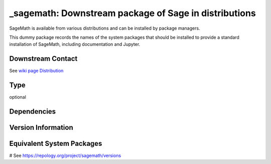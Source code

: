 .. _spkg__sagemath:

_sagemath: Downstream package of Sage in distributions
======================================================

SageMath is available from various distributions and can be installed
by package managers.

This dummy package records the names of the system packages that
should be installed to provide a standard installation of SageMath,
including documentation and Jupyter.


Downstream Contact
------------------

See `wiki page Distribution <https://github.com/sagemath/sage/wiki/Distribution>`_


Type
----

optional


Dependencies
------------



Version Information
-------------------



Equivalent System Packages
--------------------------

.. tab:: Arch Linux:

   .. CODE-BLOCK:: bash

       $ sudo pacman -S sagemath sagemath-doc

.. tab:: conda-forge:

   .. CODE-BLOCK:: bash

       $ conda install sage

.. tab:: Debian/Ubuntu:

   .. CODE-BLOCK:: bash

       $ sudo apt-get install sagemath sagemath-doc sagemath-jupyter

.. tab:: Fedora/Redhat/CentOS:

   .. CODE-BLOCK:: bash

       $ sudo dnf install sagemath

.. tab:: FreeBSD:

   .. CODE-BLOCK:: bash

       $ sudo pkg install math/sage

.. tab:: Homebrew:

   .. CODE-BLOCK:: bash

       $ brew install sage

.. tab:: Nixpkgs:

   .. CODE-BLOCK:: bash

       $ nix-env -f \'\<nixpkgs\>\' --install --attr sage

.. tab:: Void Linux:

   .. CODE-BLOCK:: bash

       $ sudo xbps-install sagemath

# See https://repology.org/project/sagemath/versions

